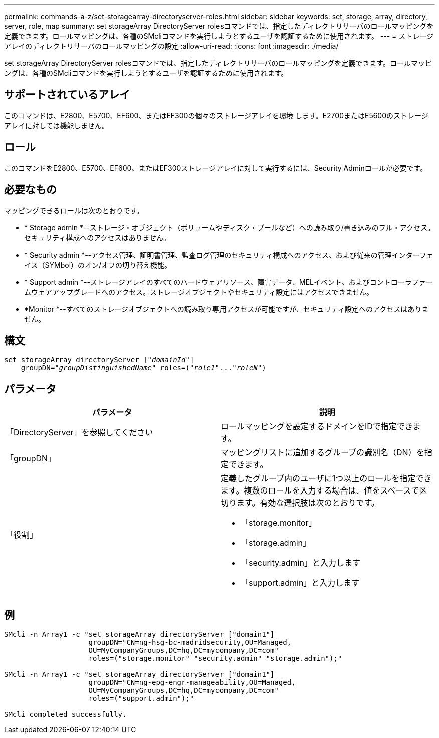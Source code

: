 ---
permalink: commands-a-z/set-storagearray-directoryserver-roles.html 
sidebar: sidebar 
keywords: set, storage, array, directory, server, role, map 
summary: set storageArray DirectoryServer rolesコマンドでは、指定したディレクトリサーバのロールマッピングを定義できます。ロールマッピングは、各種のSMcliコマンドを実行しようとするユーザを認証するために使用されます。 
---
= ストレージアレイのディレクトリサーバのロールマッピングの設定
:allow-uri-read: 
:icons: font
:imagesdir: ./media/


[role="lead"]
set storageArray DirectoryServer rolesコマンドでは、指定したディレクトリサーバのロールマッピングを定義できます。ロールマッピングは、各種のSMcliコマンドを実行しようとするユーザを認証するために使用されます。



== サポートされているアレイ

このコマンドは、E2800、E5700、EF600、またはEF300の個々のストレージアレイを環境 します。E2700またはE5600のストレージアレイに対しては機能しません。



== ロール

このコマンドをE2800、E5700、EF600、またはEF300ストレージアレイに対して実行するには、Security Adminロールが必要です。



== 必要なもの

マッピングできるロールは次のとおりです。

* * Storage admin *--ストレージ・オブジェクト（ボリュームやディスク・プールなど）への読み取り/書き込みのフル・アクセス。セキュリティ構成へのアクセスはありません。
* * Security admin *--アクセス管理、証明書管理、監査ログ管理のセキュリティ構成へのアクセス、および従来の管理インターフェイス（SYMbol）のオン/オフの切り替え機能。
* * Support admin *--ストレージアレイのすべてのハードウェアリソース、障害データ、MELイベント、およびコントローラファームウェアアップグレードへのアクセス。ストレージオブジェクトやセキュリティ設定にはアクセスできません。
* *Monitor *--すべてのストレージオブジェクトへの読み取り専用アクセスが可能ですが、セキュリティ設定へのアクセスはありません。




== 構文

[listing, subs="+macros"]
----

set storageArray directoryServer pass:quotes[["_domainId_"]]
    groupDN=pass:quotes["_groupDistinguishedName_"] roles=pass:quotes[("_role1_"..."_roleN_")]
----


== パラメータ

[cols="2*"]
|===
| パラメータ | 説明 


 a| 
「DirectoryServer」を参照してください
 a| 
ロールマッピングを設定するドメインをIDで指定できます。



 a| 
「groupDN」
 a| 
マッピングリストに追加するグループの識別名（DN）を指定できます。



 a| 
「役割」
 a| 
定義したグループ内のユーザに1つ以上のロールを指定できます。複数のロールを入力する場合は、値をスペースで区切ります。有効な選択肢は次のとおりです。

* 「storage.monitor」
* 「storage.admin」
* 「security.admin」と入力します
* 「support.admin」と入力します


|===


== 例

[listing]
----

SMcli -n Array1 -c "set storageArray directoryServer ["domain1"]
                    groupDN="CN=ng-hsg-bc-madridsecurity,OU=Managed,
                    OU=MyCompanyGroups,DC=hq,DC=mycompany,DC=com"
                    roles=("storage.monitor" "security.admin" "storage.admin");"

SMcli -n Array1 -c "set storageArray directoryServer ["domain1"]
                    groupDN="CN=ng-epg-engr-manageability,OU=Managed,
                    OU=MyCompanyGroups,DC=hq,DC=mycompany,DC=com"
                    roles=("support.admin");"

SMcli completed successfully.
----